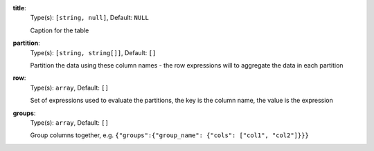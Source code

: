 
.. _component_table_aggregate_option_title:

**title**:
  Type(s): ``[string, null]``, Default: ``NULL``

  Caption for the table

.. _component_table_aggregate_option_partition:

**partition**:
  Type(s): ``[string, string[]]``, Default: ``[]``

  Partition the data using these column names - the row expressions will to aggregate the data in each partition

.. _component_table_aggregate_option_row:

**row**:
  Type(s): ``array``, Default: ``[]``

  Set of expressions used to evaluate the partitions, the key is the column name, the value is the expression

.. _component_table_aggregate_option_groups:

**groups**:
  Type(s): ``array``, Default: ``[]``

  Group columns together, e.g. ``{"groups":{"group_name": {"cols": ["col1", "col2"]}}}``